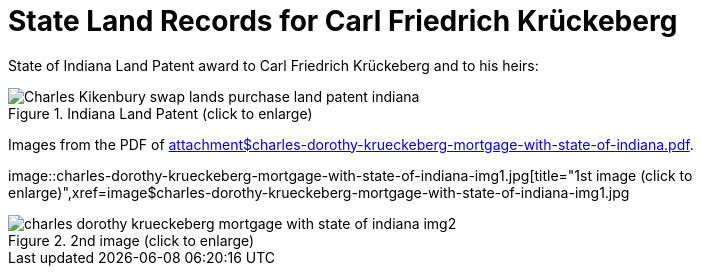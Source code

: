 = State Land Records for Carl Friedrich Krückeberg

State of Indiana Land Patent award to Carl Friedrich Krückeberg and to his heirs:

image::Charles_Kikenbury_swap_lands_purchase_land_patent_indiana.jpg[title="Indiana Land Patent (click to enlarge)",xref=image$Charles_Kikenbury_swap_lands_purchase_land_patent_indiana.jpg]

Images from the PDF of xref:attachment$charles-dorothy-krueckeberg-mortgage-with-state-of-indiana.pdf[title="mortgage between State of Indiana and Charles and Dorothy Krückeberg]. 

image::charles-dorothy-krueckeberg-mortgage-with-state-of-indiana-img1.jpg[title="1st image (click to enlarge)",xref=image$charles-dorothy-krueckeberg-mortgage-with-state-of-indiana-img1.jpg

image::charles-dorothy-krueckeberg-mortgage-with-state-of-indiana-img2.jpg[title="2nd image (click to enlarge)",xref=image$charles-dorothy-krueckeberg-mortgage-with-state-of-indiana-img2.jpg]

